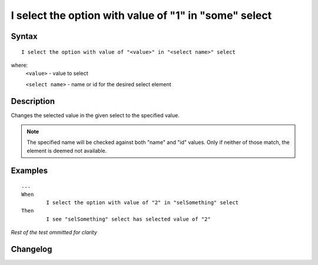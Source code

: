 ======================================================
I select the option with value of "1" in "some" select 
======================================================

Syntax
------
::

	I select the option with value of "<value>" in "<select name>" select 

where:
	``<value>`` - value to select
	
	``<select name>`` - name or id for the desired select element
	
Description
-----------
Changes the selected value in the given select to the specified value.

.. note::

   The specified name will be checked against both "name" and "id" values. Only if neither of those match, the element is deemed not available.
	
Examples
--------
::

	...
	When
		I select the option with value of "2" in "selSomething" select 
	Then
		I see "selSomething" select has selected value of "2"
	
*Rest of the test ommitted for clarity*

Changelog
---------
.. versionadded:: 0.4
   Select Option By Value action.
